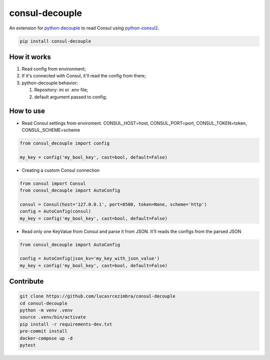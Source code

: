 consul-decouple
===============

An extension for
`python-decouple <https://github.com/henriquebastos/python-decouple>`__
to read Consul using
`python-consul2 <https://github.com/poppyred/python-consul2>`__.

.. code:: bash

    pip install consul-decouple


How it works
------------

1. Read config from environment;
2. If it's connected with Consul, it'll read the config from there;
3. python-decouple behavior:

   1. Repository: ini or .env file;
   2. default argument passed to config;


How to use
----------

-  Read Consul settings from enviroment. CONSUL\_HOST=host,
   CONSUL\_PORT=port, CONSUL\_TOKEN=token, CONSUL\_SCHEME=scheme

.. code-block:: python

    from consul_decouple import config

    my_key = config('my_bool_key', cast=bool, default=False)


-  Creating a custom Consul connection

.. code-block:: python

    from consul import Consul
    from consul_decouple import AutoConfig

    consul = Consul(host='127.0.0.1', port=8500, token=None, scheme='http')
    config = AutoConfig(consul)
    my_key = config('my_bool_key', cast=bool, default=False)


-  Read only one KeyValue from Consul and parse it from JSON. It'll
   reads the configs from the parsed JSON

.. code-block:: python

    from consul_decouple import AutoConfig

    config = AutoConfig(json_kv='my_key_with_json_value')
    my_key = config('my_bool_key', cast=bool, default=False)


Contribute
----------

.. code:: bash

    git clone https://github.com/lucasrcezimbra/consul-decouple
    cd consul-decouple
    python -m venv .venv
    source .venv/bin/activate
    pip install -r requirements-dev.txt
    pre-commit install
    docker-compose up -d
    pytest
